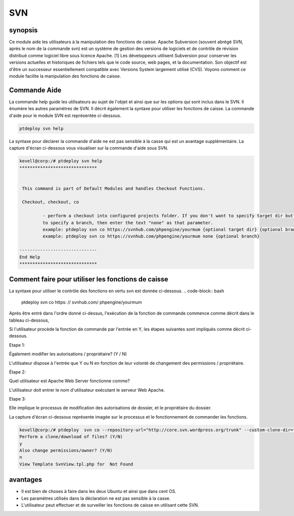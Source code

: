 =======
SVN
=======


synopsis
------------

Ce module aide les utilisateurs à la manipulation des fonctions de caisse. Apache Subversion (souvent abrégé SVN, après le nom de la commande svn) est un système de gestion des versions de logiciels et de contrôle de révision distribué comme logiciel libre sous licence Apache. [1] Les développeurs utilisent Subversion pour conserver les versions actuelles et historiques de fichiers tels que le code source, web pages, et la documentation. Son objectif est d'être un successeur essentiellement compatible avec Versions System largement utilisé (CVS). Voyons comment ce module facilite la manipulation des fonctions de caisse.

Commande Aide
---------------------

La commande help guide les utilisateurs au sujet de l'objet et ainsi que sur les options qui sont inclus dans le SVN. Il énumère les autres paramètres de SVN. Il décrit également la syntaxe pour utiliser les fonctions de caisse. La commande d'aide pour le module SVN est représentée ci-dessous.

.. code-block:: bash

	ptdeploy svn help

La syntaxe pour déclarer la commande d'aide ne est pas sensible à la casse qui est un avantage supplémentaire. La capture d'écran ci-dessous vous visualiser sur la commande d'aide sous SVN.

.. code-block:: bash

 kevell@corp:/# ptdeploy svn help
 ******************************


  This command is part of Default Modules and handles Checkout Functions.

  Checkout, checkout, co

          - perform a checkout into configured projects folder. If you don't want to specify target dir but do want
          to specify a branch, then enter the text "none" as that parameter.
          example: ptdeploy svn co https://svnhub.com/phpengine/yourmum {optional target dir} {optional branch}
          example: ptdeploy svn co https://svnhub.com/phpengine/yourmum none {optional branch}

 ------------------------------
 End Help
 ******************************

Comment faire pour utiliser les fonctions de caisse
-------------------------------------------------------

La syntaxe pour utiliser le contrôle des fonctions en vertu svn est donnée ci-dessous.
.. code-block:: bash

		ptdeploy svn co https: // svnhub.com/ phpengine/yourmum



Après être entré dans l'ordre donné ci-dessus, l'exécution de la fonction de commande commence comme décrit dans le tableau ci-dessous,

.. cssclass:: table-bordered


 +------------------------------+-------------------------------------------+----------+----------------------------------------------+
 | Paramètres                   | Autres paramètres                         | options  | Commentaires                                 |
 +==============================+===========================================+==========+==============================================+
 |Perform a clone/download of   | Au lieu de co, nous pouvons utiliser      | Y(Yes)   | Si l'utilisateur doit effectuer un clone /   |
 |files? (Y/N)                  | Checkout aussi                            |          | téléchargement de fichiers qu'ils peuvent    |
 |                              |                                           |          | entrée comme Y.                              |
 +------------------------------+-------------------------------------------+----------+----------------------------------------------+
 |Perform a clone/download of   | Au lieu de co, nous pouvons utiliser      | N(No)    | Si l'utilisateur ne est pas dans le besoin   |
 |files? (Y/N)                  | Checkout aussi                            |          | d'effectuer un clone / téléchargement de     |
 |                              |                                           |          | fichiers qu'ils peuvent entrée comme N.|     |
 +------------------------------+-------------------------------------------+----------+----------------------------------------------+

Si l'utilisateur procède la fonction de commande par l'entrée en Y, les étapes suivantes sont impliqués comme décrit ci-dessous.

Etape 1:

Également modifier les autorisations / propriétaire? (Y / N)

L'utilisateur dispose à l'entrée que Y ou N en fonction de leur volonté de changement des permissions / propriétaire.

Étape 2:

Quel utilisateur est Apache Web Server fonctionne comme?

L'utilisateur doit entrer le nom d'utilisateur exécutant le serveur Web Apache.

Etape 3:

Elle implique le processus de modification des autorisations de dossier, et le propriétaire du dossier.

La capture d'écran ci-dessous représente imagée sur le processus et le fonctionnement de commander les fonctions.

.. code-block:: bash

 kevell@corp:/# ptdeploy  svn co --repository-url="http://core.svn.wordpress.org/trunk" --custom-clone-dir="/opt/"
 Perform a clone/download of files? (Y/N) 
 y
 Also change permissions/owner? (Y/N) 
 n
 View Template SvnView.tpl.php for  Not Found




avantages
-----------

* Il est bien de choses à faire dans les deux Ubuntu et ainsi que dans cent OS.
* Les paramètres utilisés dans la déclaration ne est pas sensible à la casse.
* L'utilisateur peut effectuer et de surveiller les fonctions de caisse en utilisant cette SVN.
